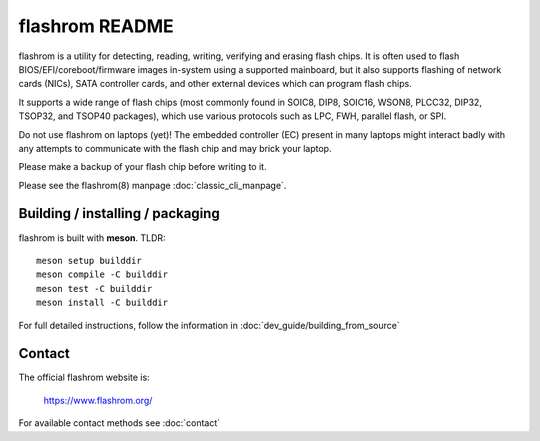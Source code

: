 flashrom README
===============

flashrom is a utility for detecting, reading, writing, verifying and erasing
flash chips. It is often used to flash BIOS/EFI/coreboot/firmware images
in-system using a supported mainboard, but it also supports flashing of network
cards (NICs), SATA controller cards, and other external devices which can
program flash chips.

It supports a wide range of flash chips (most commonly found in SOIC8, DIP8,
SOIC16, WSON8, PLCC32, DIP32, TSOP32, and TSOP40 packages), which use various
protocols such as LPC, FWH, parallel flash, or SPI.

Do not use flashrom on laptops (yet)! The embedded controller (EC) present in
many laptops might interact badly with any attempts to communicate with the
flash chip and may brick your laptop.

Please make a backup of your flash chip before writing to it.

Please see the flashrom(8) manpage :doc:`classic_cli_manpage`.


Building / installing / packaging
---------------------------------

flashrom is built with **meson**. TLDR:

::

    meson setup builddir
    meson compile -C builddir
    meson test -C builddir
    meson install -C builddir

For full detailed instructions, follow the information in
:doc:`dev_guide/building_from_source`

Contact
-------

The official flashrom website is:

  https://www.flashrom.org/

For available contact methods see :doc:`contact`
